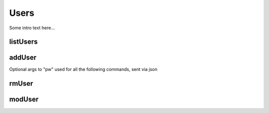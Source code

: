 .. _Users:

Users
=====

Some intro text here...

.. _listUsers:

listUsers
---------

.. _addUser:

addUser
-------

Optional args to "pw" used for all the following commands, sent via json

.. _rmUser:

rmUser
------

.. _modUser:

modUser
-------